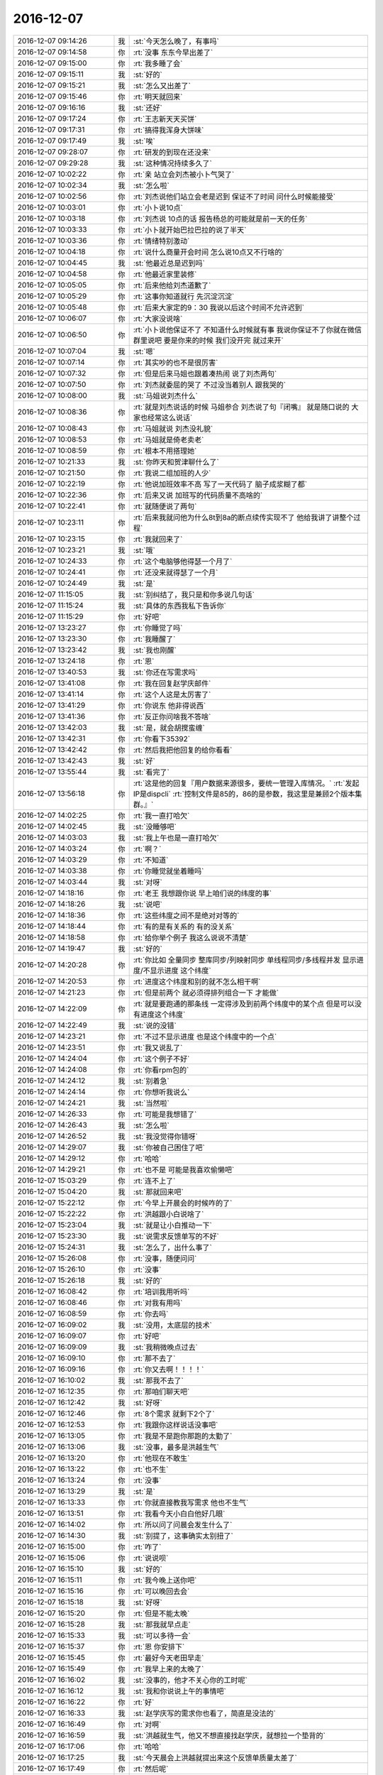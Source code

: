 2016-12-07
-------------

.. list-table::
   :widths: 25, 1, 60

   * - 2016-12-07 09:14:26
     - 我
     - :st:`今天怎么晚了，有事吗`
   * - 2016-12-07 09:14:58
     - 你
     - :rt:`没事 东东今早出差了`
   * - 2016-12-07 09:15:00
     - 你
     - :rt:`我多睡了会`
   * - 2016-12-07 09:15:11
     - 我
     - :st:`好的`
   * - 2016-12-07 09:15:21
     - 我
     - :st:`怎么又出差了`
   * - 2016-12-07 09:15:46
     - 你
     - :rt:`明天就回来`
   * - 2016-12-07 09:16:16
     - 我
     - :st:`还好`
   * - 2016-12-07 09:17:24
     - 你
     - :rt:`王志新天天买饼`
   * - 2016-12-07 09:17:31
     - 你
     - :rt:`搞得我浑身大饼味`
   * - 2016-12-07 09:17:49
     - 我
     - :st:`唉`
   * - 2016-12-07 09:28:07
     - 你
     - :rt:`研发的到现在还没来`
   * - 2016-12-07 09:29:28
     - 我
     - :st:`这种情况持续多久了`
   * - 2016-12-07 10:02:22
     - 你
     - :rt:`亲 站立会刘杰被小卜气哭了`
   * - 2016-12-07 10:02:34
     - 我
     - :st:`怎么啦`
   * - 2016-12-07 10:02:56
     - 你
     - :rt:`刘杰说他们站立会老是迟到 保证不了时间 问什么时候能接受`
   * - 2016-12-07 10:03:01
     - 你
     - :rt:`小卜说10点`
   * - 2016-12-07 10:03:18
     - 你
     - :rt:`刘杰说 10点的话 报告杨总的可能就是前一天的任务`
   * - 2016-12-07 10:03:33
     - 你
     - :rt:`小卜就开始巴拉巴拉的说了半天`
   * - 2016-12-07 10:03:36
     - 你
     - :rt:`情绪特别激动`
   * - 2016-12-07 10:04:18
     - 你
     - :rt:`说什么商量开会时间  怎么说10点又不行啥的`
   * - 2016-12-07 10:04:45
     - 我
     - :st:`他最近总是迟到吗`
   * - 2016-12-07 10:04:58
     - 你
     - :rt:`他最近家里装修`
   * - 2016-12-07 10:05:05
     - 你
     - :rt:`后来他给刘杰道歉了`
   * - 2016-12-07 10:05:29
     - 你
     - :rt:`这事你知道就行 先沉淀沉淀`
   * - 2016-12-07 10:05:48
     - 你
     - :rt:`后来大家定的9：30  我说以后这个时间不允许迟到`
   * - 2016-12-07 10:06:07
     - 你
     - :rt:`大家没说啥`
   * - 2016-12-07 10:06:50
     - 你
     - :rt:`小卜说他保证不了 不知道什么时候就有事 我说你保证不了你就在微信群里说吧  要是你来的时候 我们没开完 就过来开`
   * - 2016-12-07 10:07:04
     - 我
     - :st:`嗯`
   * - 2016-12-07 10:07:14
     - 你
     - :rt:`其实吵的也不是很厉害`
   * - 2016-12-07 10:07:32
     - 你
     - :rt:`但是后来马姐也跟着凑热闹 说了刘杰两句`
   * - 2016-12-07 10:07:50
     - 你
     - :rt:`刘杰就委屈的哭了 不过没当着别人 跟我哭的`
   * - 2016-12-07 10:08:00
     - 我
     - :st:`马姐说刘杰什么`
   * - 2016-12-07 10:08:36
     - 你
     - :rt:`就是刘杰说话的时候  马姐参合  刘杰说了句『闭嘴』 就是随口说的  大家也经常这么说话`
   * - 2016-12-07 10:08:43
     - 你
     - :rt:`马姐就说 刘杰没礼貌`
   * - 2016-12-07 10:08:53
     - 你
     - :rt:`马姐就是倚老卖老`
   * - 2016-12-07 10:08:59
     - 你
     - :rt:`根本不用搭理她`
   * - 2016-12-07 10:21:33
     - 我
     - :st:`你昨天和贺津聊什么了`
   * - 2016-12-07 10:21:50
     - 你
     - :rt:`我说二组加班的人少`
   * - 2016-12-07 10:22:19
     - 你
     - :rt:`他说加班效率不高 写了一天代码了 脑子成浆糊了都`
   * - 2016-12-07 10:22:36
     - 你
     - :rt:`后来又说 加班写的代码质量不高啥的`
   * - 2016-12-07 10:22:41
     - 你
     - :rt:`就随便说了两句`
   * - 2016-12-07 10:23:11
     - 你
     - :rt:`后来我就问他为什么8t到8a的断点续传实现不了 他给我讲了讲整个过程`
   * - 2016-12-07 10:23:15
     - 你
     - :rt:`我就回来了`
   * - 2016-12-07 10:23:21
     - 我
     - :st:`哦`
   * - 2016-12-07 10:24:33
     - 你
     - :rt:`这个电脑够他得瑟一个月了`
   * - 2016-12-07 10:24:41
     - 你
     - :rt:`还没来就得瑟了一个月`
   * - 2016-12-07 10:24:49
     - 我
     - :st:`是`
   * - 2016-12-07 11:15:05
     - 我
     - :st:`别纠结了，我只是和你多说几句话`
   * - 2016-12-07 11:15:24
     - 我
     - :st:`具体的东西我私下告诉你`
   * - 2016-12-07 11:15:29
     - 你
     - :rt:`好吧`
   * - 2016-12-07 13:23:27
     - 你
     - :rt:`你睡觉了吗`
   * - 2016-12-07 13:23:30
     - 你
     - :rt:`我睡醒了`
   * - 2016-12-07 13:23:42
     - 我
     - :st:`我也刚醒`
   * - 2016-12-07 13:24:18
     - 你
     - :rt:`恩`
   * - 2016-12-07 13:40:53
     - 我
     - :st:`你还在写需求吗`
   * - 2016-12-07 13:41:08
     - 你
     - :rt:`我在回复赵学庆邮件`
   * - 2016-12-07 13:41:14
     - 你
     - :rt:`这个人这是太厉害了`
   * - 2016-12-07 13:41:29
     - 你
     - :rt:`你说东 他非得说西`
   * - 2016-12-07 13:41:36
     - 你
     - :rt:`反正你问啥我不答啥`
   * - 2016-12-07 13:42:03
     - 我
     - :st:`是，就会胡搅蛮缠`
   * - 2016-12-07 13:42:31
     - 你
     - :rt:`你看下35392`
   * - 2016-12-07 13:42:42
     - 你
     - :rt:`然后我把他回复的给你看看`
   * - 2016-12-07 13:42:43
     - 我
     - :st:`好`
   * - 2016-12-07 13:55:44
     - 我
     - :st:`看完了`
   * - 2016-12-07 13:56:18
     - 你
     - :rt:`这是他的回复『用户数据来源很多，要统一管理入库情况。`
       :rt:`发起IP是dispcli`
       :rt:`控制文件是85的，86的是参数，我这里是兼顾2个版本集群。』`
   * - 2016-12-07 14:02:25
     - 你
     - :rt:`我一直打哈欠`
   * - 2016-12-07 14:02:45
     - 我
     - :st:`没睡够吧`
   * - 2016-12-07 14:03:03
     - 我
     - :st:`我上午也是一直打哈欠`
   * - 2016-12-07 14:03:24
     - 你
     - :rt:`啊？`
   * - 2016-12-07 14:03:29
     - 你
     - :rt:`不知道`
   * - 2016-12-07 14:03:38
     - 你
     - :rt:`你睡觉就坐着睡吗`
   * - 2016-12-07 14:03:44
     - 我
     - :st:`对呀`
   * - 2016-12-07 14:18:16
     - 你
     - :rt:`老王 我想跟你说 早上咱们说的纬度的事`
   * - 2016-12-07 14:18:26
     - 我
     - :st:`说吧`
   * - 2016-12-07 14:18:36
     - 你
     - :rt:`这些纬度之间不是绝对对等的`
   * - 2016-12-07 14:18:44
     - 你
     - :rt:`有的是有关系的  有的没关系`
   * - 2016-12-07 14:18:58
     - 你
     - :rt:`给你举个例子 我这么说说不清楚`
   * - 2016-12-07 14:19:47
     - 我
     - :st:`好的`
   * - 2016-12-07 14:20:28
     - 你
     - :rt:`你比如 全量同步  整库同步/列映射同步  单线程同步/多线程并发  显示进度/不显示进度 这个纬度`
   * - 2016-12-07 14:20:53
     - 你
     - :rt:`进度这个纬度和别的就不怎么相干啊`
   * - 2016-12-07 14:21:23
     - 你
     - :rt:`但是前两个 就必须得排列组合一下 才能做`
   * - 2016-12-07 14:22:09
     - 你
     - :rt:`就是要跑通的那条线 一定得涉及到前两个纬度中的某个点  但是可以没有进度这个纬度`
   * - 2016-12-07 14:22:49
     - 我
     - :st:`说的没错`
   * - 2016-12-07 14:23:21
     - 你
     - :rt:`不过不显示进度 也是这个纬度中的一个点`
   * - 2016-12-07 14:23:51
     - 你
     - :rt:`我又说乱了`
   * - 2016-12-07 14:24:04
     - 你
     - :rt:`这个例子不好`
   * - 2016-12-07 14:24:08
     - 你
     - :rt:`你看rpm包的`
   * - 2016-12-07 14:24:12
     - 我
     - :st:`别着急`
   * - 2016-12-07 14:24:14
     - 你
     - :rt:`你想听我说么`
   * - 2016-12-07 14:24:21
     - 我
     - :st:`当然啦`
   * - 2016-12-07 14:26:33
     - 你
     - :rt:`可能是我想错了`
   * - 2016-12-07 14:26:43
     - 我
     - :st:`怎么啦`
   * - 2016-12-07 14:26:52
     - 我
     - :st:`我没觉得你错呀`
   * - 2016-12-07 14:29:07
     - 我
     - :st:`你被自己困住了吧`
   * - 2016-12-07 14:29:12
     - 你
     - :rt:`哈哈`
   * - 2016-12-07 14:29:21
     - 你
     - :rt:`也不是 可能是我喜欢偷懒吧`
   * - 2016-12-07 15:03:29
     - 你
     - :rt:`连不上了`
   * - 2016-12-07 15:04:20
     - 我
     - :st:`那就回来吧`
   * - 2016-12-07 15:22:12
     - 你
     - :rt:`今早上开晨会的时候咋的了`
   * - 2016-12-07 15:22:22
     - 你
     - :rt:`洪越跟小白说啥了`
   * - 2016-12-07 15:23:04
     - 我
     - :st:`就是让小白推动一下`
   * - 2016-12-07 15:23:30
     - 我
     - :st:`说需求反馈单写的不好`
   * - 2016-12-07 15:24:31
     - 我
     - :st:`怎么了，出什么事了`
   * - 2016-12-07 15:26:08
     - 你
     - :rt:`没事，随便问问`
   * - 2016-12-07 15:26:10
     - 你
     - :rt:`没事`
   * - 2016-12-07 15:26:18
     - 我
     - :st:`好的`
   * - 2016-12-07 16:08:42
     - 你
     - :rt:`培训我用听吗`
   * - 2016-12-07 16:08:46
     - 你
     - :rt:`对我有用吗`
   * - 2016-12-07 16:08:59
     - 你
     - :rt:`你去吗`
   * - 2016-12-07 16:09:02
     - 我
     - :st:`没用，太底层的技术`
   * - 2016-12-07 16:09:07
     - 你
     - :rt:`好吧`
   * - 2016-12-07 16:09:09
     - 我
     - :st:`我稍微晚点过去`
   * - 2016-12-07 16:09:10
     - 你
     - :rt:`那不去了`
   * - 2016-12-07 16:09:16
     - 你
     - :rt:`你又去啊！！！！`
   * - 2016-12-07 16:10:02
     - 我
     - :st:`那我不去了`
   * - 2016-12-07 16:12:35
     - 你
     - :rt:`那咱们聊天吧`
   * - 2016-12-07 16:12:42
     - 我
     - :st:`好呀`
   * - 2016-12-07 16:12:46
     - 你
     - :rt:`8个需求 就剩下2个了`
   * - 2016-12-07 16:12:53
     - 你
     - :rt:`我跟你这样说话没事吧`
   * - 2016-12-07 16:13:05
     - 你
     - :rt:`我是不是跑你那跑的太勤了`
   * - 2016-12-07 16:13:06
     - 我
     - :st:`没事，最多是洪越生气`
   * - 2016-12-07 16:13:20
     - 你
     - :rt:`他现在不敢生`
   * - 2016-12-07 16:13:22
     - 你
     - :rt:`也不生`
   * - 2016-12-07 16:13:24
     - 你
     - :rt:`没事`
   * - 2016-12-07 16:13:29
     - 我
     - :st:`是`
   * - 2016-12-07 16:13:33
     - 你
     - :rt:`你就直接教我写需求 他也不生气`
   * - 2016-12-07 16:13:51
     - 你
     - :rt:`我看今天小白白他好几眼`
   * - 2016-12-07 16:14:02
     - 你
     - :rt:`所以问了问晨会发生什么了`
   * - 2016-12-07 16:14:30
     - 我
     - :st:`别提了，这事确实太别扭了`
   * - 2016-12-07 16:15:00
     - 你
     - :rt:`咋了`
   * - 2016-12-07 16:15:06
     - 你
     - :rt:`说说呗`
   * - 2016-12-07 16:15:10
     - 我
     - :st:`好的`
   * - 2016-12-07 16:15:11
     - 你
     - :rt:`我今晚上送你吧`
   * - 2016-12-07 16:15:16
     - 你
     - :rt:`可以晚回去会`
   * - 2016-12-07 16:15:18
     - 我
     - :st:`好呀`
   * - 2016-12-07 16:15:20
     - 你
     - :rt:`但是不能太晚`
   * - 2016-12-07 16:15:28
     - 我
     - :st:`那我就早点走`
   * - 2016-12-07 16:15:33
     - 我
     - :st:`可以多待一会`
   * - 2016-12-07 16:15:37
     - 你
     - :rt:`恩 你安排下`
   * - 2016-12-07 16:15:45
     - 你
     - :rt:`最好今天老田早走`
   * - 2016-12-07 16:15:49
     - 你
     - :rt:`我早上来的太晚了`
   * - 2016-12-07 16:16:02
     - 我
     - :st:`没事的，他才不关心你的工时呢`
   * - 2016-12-07 16:16:12
     - 我
     - :st:`我和你说说上午的事情吧`
   * - 2016-12-07 16:16:22
     - 你
     - :rt:`好`
   * - 2016-12-07 16:16:33
     - 我
     - :st:`赵学庆写的需求你也看了，简直是没法的`
   * - 2016-12-07 16:16:49
     - 你
     - :rt:`对啊`
   * - 2016-12-07 16:16:59
     - 我
     - :st:`洪越就生气，他又不想直接找赵学庆，就想拉一个垫背的`
   * - 2016-12-07 16:17:06
     - 你
     - :rt:`哈哈`
   * - 2016-12-07 16:17:25
     - 我
     - :st:`今天晨会上洪越就提出来这个反馈单质量太差了`
   * - 2016-12-07 16:17:49
     - 你
     - :rt:`然后呢`
   * - 2016-12-07 16:17:54
     - 我
     - :st:`说反馈单都是pst录入的，是不是pst把一下质量`
   * - 2016-12-07 16:18:08
     - 你
     - :rt:`恩`
   * - 2016-12-07 16:18:12
     - 我
     - :st:`然后老田就说那就打回去`
   * - 2016-12-07 16:18:22
     - 你
     - :rt:`小白说啥了吗`
   * - 2016-12-07 16:18:41
     - 我
     - :st:`小白说要不就直接联系用户吧`
   * - 2016-12-07 16:18:55
     - 我
     - :st:`结果他们三个就扯上了`
   * - 2016-12-07 16:19:12
     - 我
     - :st:`洪越是想把这个事情推出去，让别人去找赵学庆`
   * - 2016-12-07 16:19:17
     - 你
     - :rt:`我看今天小白那眼神不对劲`
   * - 2016-12-07 16:19:23
     - 你
     - :rt:`恩`
   * - 2016-12-07 16:19:40
     - 我
     - :st:`老田是不理洪越，就说我们不是有规定吗，就按照规定来`
   * - 2016-12-07 16:20:02
     - 你
     - :rt:`恩`
   * - 2016-12-07 16:20:17
     - 我
     - :st:`小白就说pst只是管录入，反馈单的质量问题他也搞不定，需要去和赵学庆联系`
   * - 2016-12-07 16:20:25
     - 你
     - :rt:`哈哈`
   * - 2016-12-07 16:20:27
     - 你
     - :rt:`真好笑`
   * - 2016-12-07 16:20:46
     - 我
     - :st:`最后不就是这么一个结果吗`
   * - 2016-12-07 16:20:55
     - 你
     - :rt:`嗯嗯 知道了`
   * - 2016-12-07 16:21:17
     - 你
     - :rt:`电话跟赵学庆说话也是 他老是拐到实现上去`
   * - 2016-12-07 16:21:32
     - 你
     - :rt:`然后提的这些需求都没有现场问题`
   * - 2016-12-07 16:21:34
     - 我
     - :st:`对，他就那样`
   * - 2016-12-07 16:21:43
     - 你
     - :rt:`什么都是虚的`
   * - 2016-12-07 16:21:47
     - 你
     - :rt:`没有任何指标`
   * - 2016-12-07 16:21:57
     - 你
     - :rt:`用户紧急程度  没有`
   * - 2016-12-07 16:22:03
     - 你
     - :rt:`啥也不知道`
   * - 2016-12-07 16:22:05
     - 我
     - :st:`本身这些就都是他想象出来的`
   * - 2016-12-07 16:22:24
     - 你
     - :rt:`对 用户场景也没有`
   * - 2016-12-07 16:22:36
     - 你
     - :rt:`任何关于用户的数据都是 ：无`
   * - 2016-12-07 16:23:00
     - 我
     - :st:`和他交流其实没有任何意义`
   * - 2016-12-07 16:23:07
     - 我
     - :st:`洪越就是偷懒`
   * - 2016-12-07 16:23:20
     - 你
     - :rt:`他说让找用户了 但是洪越说不用`
   * - 2016-12-07 16:23:22
     - 我
     - :st:`这些事情就应该跳过赵学庆直接找用户`
   * - 2016-12-07 16:23:42
     - 你
     - :rt:`可能洪越怕出差？`
   * - 2016-12-07 16:23:43
     - 我
     - :st:`你看着吧，没准最后还是得找用户`
   * - 2016-12-07 16:23:44
     - 你
     - :rt:`不知道`
   * - 2016-12-07 16:23:55
     - 你
     - :rt:`那就不管了`
   * - 2016-12-07 16:24:04
     - 我
     - :st:`这事后面会有两种情况`
   * - 2016-12-07 16:24:28
     - 你
     - :rt:`不了了之  和  闹到客户那`
   * - 2016-12-07 16:24:37
     - 我
     - :st:`一种是继续由开发中心主导，那么老杨最终就会关注，然后让洪越去见客户`
   * - 2016-12-07 16:25:25
     - 我
     - :st:`一种是楼下主导，那么老张可能就会直接去找客户，最后开发中心就是写一个用需完事`
   * - 2016-12-07 16:25:37
     - 你
     - :rt:`哦`
   * - 2016-12-07 16:25:48
     - 我
     - :st:`这个项目的是比较重要的`
   * - 2016-12-07 16:25:55
     - 你
     - :rt:`但是赵说这些都建议在8611上做`
   * - 2016-12-07 16:26:00
     - 我
     - :st:`之前也是闹得鸡飞蛋打的`
   * - 2016-12-07 16:26:02
     - 你
     - :rt:`8512只是看能不能做`
   * - 2016-12-07 16:26:06
     - 你
     - :rt:`是吧`
   * - 2016-12-07 16:26:33
     - 我
     - :st:`其实就是赵学庆瞎嚷嚷，把事情闹大`
   * - 2016-12-07 16:26:57
     - 你
     - :rt:`是`
   * - 2016-12-07 16:27:02
     - 我
     - :st:`闹的武总都觉得这个项目要完蛋了，然后给老杨压力`
   * - 2016-12-07 16:27:15
     - 我
     - :st:`其实远还没到那个程度`
   * - 2016-12-07 16:27:21
     - 你
     - :rt:`8个需求  2个根本不是需求  4个8611在做`
   * - 2016-12-07 16:27:29
     - 你
     - :rt:`哈哈`
   * - 2016-12-07 16:27:32
     - 你
     - :rt:`哈哈`
   * - 2016-12-07 16:27:38
     - 你
     - :rt:`赵学庆这么厉害啊`
   * - 2016-12-07 16:27:45
     - 我
     - :st:`只是大家都是一条线上的蚂蚱`
   * - 2016-12-07 16:27:55
     - 你
     - :rt:`唉`
   * - 2016-12-07 16:27:59
     - 你
     - :rt:`无所谓啦`
   * - 2016-12-07 16:28:12
     - 我
     - :st:`他这么一闹，谁都不敢说没这么回事，谁都不敢承担责任`
   * - 2016-12-07 16:28:29
     - 你
     - :rt:`那肯定的`
   * - 2016-12-07 16:28:41
     - 我
     - :st:`就不停的往后面推，最后就是研发承担压力`
   * - 2016-12-07 16:29:01
     - 你
     - :rt:`好吧`
   * - 2016-12-07 16:29:29
     - 你
     - :rt:`不说这个了`
   * - 2016-12-07 16:29:31
     - 你
     - :rt:`说点别的`
   * - 2016-12-07 16:29:35
     - 我
     - :st:`好`
   * - 2016-12-07 16:30:04
     - 你
     - :rt:`给你看个用户故事`
   * - 2016-12-07 16:30:12
     - 我
     - :st:`好`
   * - 2016-12-07 16:30:38
     - 你
     - :rt:`安装8512集群时，依赖的红帽6.4版本操作系统rmp不全，dba用户执行检查工具脚本，检查完成后，不允许用户安装集群。`
   * - 2016-12-07 16:30:53
     - 你
     - :rt:`还有这个`
   * - 2016-12-07 16:31:01
     - 你
     - :rt:`安装某集群时，依赖的某版本操作系统rmp不全，dba用户执行检查工具脚本，检查完成后，不允许用户安装集群。`
   * - 2016-12-07 16:31:37
     - 你
     - :rt:`说第二个是史诗级的  是因为他把集群版本和操作系统版本的纬度给抽象了对吧`
   * - 2016-12-07 16:31:49
     - 我
     - :st:`对`
   * - 2016-12-07 16:32:22
     - 你
     - :rt:`那我就明白你的意思了`
   * - 2016-12-07 16:32:36
     - 我
     - :st:`[微笑]`
   * - 2016-12-07 16:32:41
     - 你
     - :rt:`但是`
   * - 2016-12-07 16:33:45
     - 你
     - :rt:`对于dba来说 就是这个rpm包的需求来说  集群版本和操作系统版 根本不是dba这个执行者的纬度`
   * - 2016-12-07 16:34:37
     - 你
     - :rt:`因为dba对检查工具的操作 实在检查是否合格  不在检查是否全  是否全是配管的执行者对检查工具的操作`
   * - 2016-12-07 16:35:14
     - 我
     - :st:`接着说`
   * - 2016-12-07 16:35:23
     - 你
     - :rt:`上边那两个用户故事 对于dba这个执行者来说 是没有区别的`
   * - 2016-12-07 16:35:48
     - 你
     - :rt:`也就是我递交给研发的时候 这两个用户故事是一样一样的`
   * - 2016-12-07 16:37:56
     - 我
     - :st:`ok，但是你从研发的角度，或者从产品形态的角度看就不一样了`
   * - 2016-12-07 16:38:50
     - 你
     - :rt:`我觉得我说的没有那么高的层次呢`
   * - 2016-12-07 16:39:01
     - 你
     - :rt:`等我说完啊`
   * - 2016-12-07 16:39:05
     - 我
     - :st:`好的`
   * - 2016-12-07 16:39:53
     - 你
     - :rt:`这是dba这一摊的  那配管那一摊  就必须体现  集群版本和操作系统版  这两个纬度了 而且这两个是很重要的纬度`
   * - 2016-12-07 16:40:21
     - 你
     - :rt:`通过配管的这两个纬度 就体现产品形态了啊`
   * - 2016-12-07 16:41:22
     - 你
     - :rt:`就是说 自动兼容这个用户价值  是通过配管配置文件  实现的  用户接口也是配置文件  如果研发的提出更好的方式 也可以接受 不用配置文件的形式`
   * - 2016-12-07 16:50:11
     - 你
     - :rt:`你怎么不搭理我了`
   * - 2016-12-07 16:50:23
     - 我
     - :st:`没有呀，等你继续说呢`
   * - 2016-12-07 16:50:55
     - 你
     - :rt:`我说完了 等你说呢`
   * - 2016-12-07 16:51:08
     - 我
     - :st:`啊，这就说完了`
   * - 2016-12-07 16:51:10
     - 你
     - :rt:`算了 这个面谈吧`
   * - 2016-12-07 16:51:15
     - 你
     - :rt:`我看你也没听`
   * - 2016-12-07 16:51:16
     - 你
     - :rt:`看书呢吗`
   * - 2016-12-07 16:52:06
     - 我
     - :st:`没有呢，你们开会的时候我看的`
   * - 2016-12-07 16:53:00
     - 我
     - :st:`你刚才说的这些还差一点就达到我的目的了`
   * - 2016-12-07 16:53:07
     - 你
     - :rt:`啊？？？`
   * - 2016-12-07 16:53:10
     - 你
     - :rt:`还差一点`
   * - 2016-12-07 16:53:31
     - 我
     - :st:`我的目标是让你去体会维度`
   * - 2016-12-07 16:53:54
     - 我
     - :st:`你现在说的都是维度交集以后的结果`
   * - 2016-12-07 16:53:55
     - 你
     - :rt:`我又关注细节了？`
   * - 2016-12-07 16:54:21
     - 我
     - :st:`也不算`
   * - 2016-12-07 16:54:26
     - 你
     - :rt:`纬度我觉得我已经知道了`
   * - 2016-12-07 16:55:02
     - 你
     - :rt:`面谈的时候说吧`
   * - 2016-12-07 16:55:03
     - 你
     - :rt:`你说呢`
   * - 2016-12-07 16:55:13
     - 我
     - :st:`也行吧`
   * - 2016-12-07 16:56:00
     - 你
     - :rt:`全量那个没有细化的用户故事 你的意思是怕我丢纬度的点 或者是丢纬度对吗`
   * - 2016-12-07 16:56:17
     - 你
     - :rt:`你是不是从现在写的看不出纬度是哪几个啊`
   * - 2016-12-07 16:56:19
     - 我
     - :st:`同步工具的你不用考虑`
   * - 2016-12-07 16:56:23
     - 你
     - :rt:`好`
   * - 2016-12-07 16:56:28
     - 你
     - :rt:`那我就不想了`
   * - 2016-12-07 16:56:41
     - 你
     - :rt:`你是在找话题 跟我说话吧`
   * - 2016-12-07 16:56:43
     - 你
     - :rt:`哈哈`
   * - 2016-12-07 16:57:12
     - 我
     - :st:`对呀`
   * - 2016-12-07 16:57:16
     - 你
     - :rt:`好`
   * - 2016-12-07 16:57:31
     - 我
     - :st:`因为rpm包这事是我私下里做，说多了让他们听见不好`
   * - 2016-12-07 16:58:05
     - 我
     - :st:`我看见你现在做同步工具遇到障碍了，心气有点低`
   * - 2016-12-07 16:58:18
     - 我
     - :st:`所以用这个项目带带你`
   * - 2016-12-07 17:03:31
     - 我
     - :st:`是不是没兴趣和我聊了`
   * - 2016-12-07 17:03:45
     - 你
     - :rt:`何出此言啊`
   * - 2016-12-07 17:03:47
     - 你
     - :rt:`没有啊`
   * - 2016-12-07 17:03:55
     - 我
     - :st:`逗你呢`
   * - 2016-12-07 17:03:57
     - 你
     - :rt:`我心气低是让研发的气的`
   * - 2016-12-07 17:04:05
     - 我
     - :st:`我知道`
   * - 2016-12-07 17:04:29
     - 我
     - :st:`我还是那句话，让子弹先飞一会`
   * - 2016-12-07 17:04:37
     - 你
     - :rt:`恩`
   * - 2016-12-07 17:04:45
     - 我
     - :st:`我带你玩玩好玩的事情`
   * - 2016-12-07 17:04:52
     - 你
     - :rt:`啥啊`
   * - 2016-12-07 17:05:19
     - 你
     - :rt:`我没事  研发的气我 我就不管事了 把目标集中在PO的活上 本来我也不是团队一员 对吧`
   * - 2016-12-07 17:05:34
     - 我
     - :st:`就是rpm包这事，咱们好好按照敏捷的方法来做`
   * - 2016-12-07 17:05:48
     - 我
     - :st:`你体会一下怎么做用户故事`
   * - 2016-12-07 17:06:01
     - 你
     - :rt:`先放纵一会  心里好受了  我的责任心回归后 接着管`
   * - 2016-12-07 17:06:10
     - 我
     - :st:`然后我再带着你做做设计`
   * - 2016-12-07 17:06:25
     - 你
     - :rt:`好啊 这是最能勾起我心劲的事了`
   * - 2016-12-07 17:06:32
     - 你
     - :rt:`别的就是工作  这才是兴趣`
   * - 2016-12-07 17:06:40
     - 我
     - :st:`嗯`
   * - 2016-12-07 17:07:21
     - 你
     - :rt:`我需要干啥啊 我用户故事都搞明白了`
   * - 2016-12-07 17:07:27
     - 你
     - :rt:`rpm包的`
   * - 2016-12-07 17:07:33
     - 我
     - :st:`才没有呢`
   * - 2016-12-07 17:07:39
     - 你
     - :rt:`哈哈`
   * - 2016-12-07 17:07:47
     - 你
     - :rt:`就等着跟你讨论了`
   * - 2016-12-07 17:07:58
     - 我
     - :st:`这次我可要好好折磨你[呲牙]`
   * - 2016-12-07 17:08:12
     - 你
     - :rt:`来吧`
   * - 2016-12-07 17:08:15
     - 你
     - :rt:`哈哈`
   * - 2016-12-07 17:08:31
     - 我
     - :st:`反正这事也没有时间限制，想做多久做多久`
   * - 2016-12-07 17:11:51
     - 我
     - :st:`我去给番薯他们开会`
   * - 2016-12-07 17:15:41
     - 你
     - :rt:`是`
   * - 2016-12-07 18:01:48
     - 我
     - :st:`咱们六点半走吧`
   * - 2016-12-07 18:02:00
     - 你
     - :rt:`我也是这么想的`
   * - 2016-12-07 18:02:06
     - 你
     - :rt:`今天老田去游泳`
   * - 2016-12-07 18:03:04
     - 我
     - :st:`嗯，咱们还是开车到后面吧`
   * - 2016-12-07 18:03:12
     - 你
     - :rt:`好`
   * - 2016-12-07 18:03:29
     - 你
     - :rt:`你走过去？我开过去？还是一起走`
   * - 2016-12-07 18:03:46
     - 我
     - :st:`我走过去吧`
   * - 2016-12-07 18:03:54
     - 你
     - :rt:`好的`
   * - 2016-12-07 18:26:20
     - 你
     - :rt:`你走吗`
   * - 2016-12-07 18:26:25
     - 你
     - :rt:`我要走了`
   * - 2016-12-07 18:27:13
     - 我
     - :st:`马上，我在打电话`
   * - 2016-12-07 18:27:28
     - 我
     - :st:`你先走吧 我去找你`
   * - 2016-12-07 18:34:05
     - 我
     - :st:`我出来了，你到了吗`
   * - 2016-12-07 18:36:28
     - 你
     - :rt:`到了`
   * - 2016-12-07 18:36:35
     - 你
     - :rt:`就在门口这`
   * - 2016-12-07 18:36:51
     - 我
     - :st:`好`
   * - 2016-12-07 18:37:41
     - 你
     - :rt:`开着灯呢`
   * - 2016-12-07 18:37:57
     - 我
     - :st:`看见了`
   * - 2016-12-07 20:59:38
     - 你
     - :rt:`到家了`
   * - 2016-12-07 20:59:39
     - 我
     - :st:`好的`